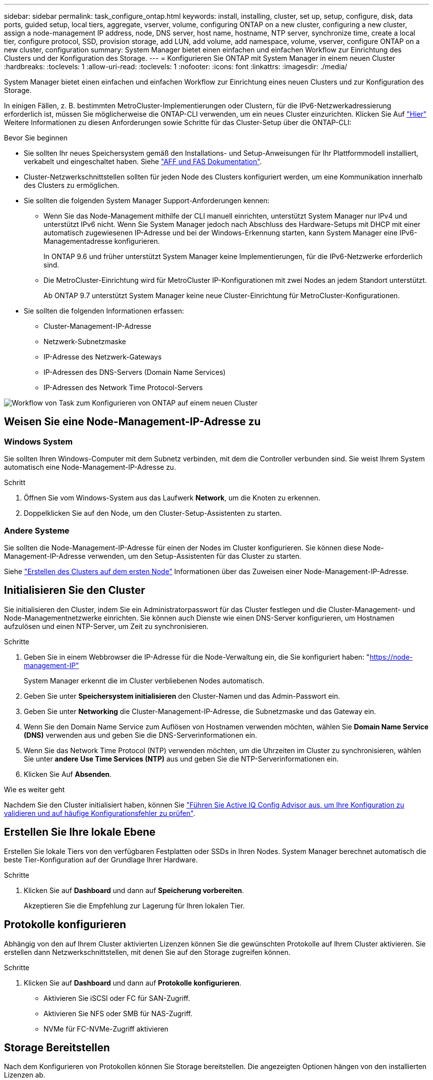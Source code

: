 ---
sidebar: sidebar 
permalink: task_configure_ontap.html 
keywords: install, installing, cluster, set up, setup, configure, disk, data ports, guided setup, local tiers, aggregate, vserver, volume, configuring ONTAP on a new cluster, configuring a new cluster, assign a node-management IP address, node, DNS server, host name, hostname, NTP server, synchronize time, create a local tier, configure protocol, SSD, provision storage, add LUN, add volume, add namespace, volume, vserver, configure ONTAP on a new cluster, configuration 
summary: System Manager bietet einen einfachen und einfachen Workflow zur Einrichtung des Clusters und der Konfiguration des Storage. 
---
= Konfigurieren Sie ONTAP mit System Manager in einem neuen Cluster
:hardbreaks:
:toclevels: 1
:allow-uri-read: 
:toclevels: 1
:nofooter: 
:icons: font
:linkattrs: 
:imagesdir: ./media/


[role="lead"]
System Manager bietet einen einfachen und einfachen Workflow zur Einrichtung eines neuen Clusters und zur Konfiguration des Storage.

In einigen Fällen, z. B. bestimmten MetroCluster-Implementierungen oder Clustern, für die IPv6-Netzwerkadressierung erforderlich ist, müssen Sie möglicherweise die ONTAP-CLI verwenden, um ein neues Cluster einzurichten. Klicken Sie Auf link:./software_setup/concept_set_up_the_cluster.html["Hier"] Weitere Informationen zu diesen Anforderungen sowie Schritte für das Cluster-Setup über die ONTAP-CLI:

.Bevor Sie beginnen
* Sie sollten Ihr neues Speichersystem gemäß den Installations- und Setup-Anweisungen für Ihr Plattformmodell installiert, verkabelt und eingeschaltet haben.
Siehe https://docs.netapp.com/us-en/ontap-systems/index.html["AFF und FAS Dokumentation"^].
* Cluster-Netzwerkschnittstellen sollten für jeden Node des Clusters konfiguriert werden, um eine Kommunikation innerhalb des Clusters zu ermöglichen.
* Sie sollten die folgenden System Manager Support-Anforderungen kennen:
+
** Wenn Sie das Node-Management mithilfe der CLI manuell einrichten, unterstützt System Manager nur IPv4 und unterstützt IPv6 nicht. Wenn Sie System Manager jedoch nach Abschluss des Hardware-Setups mit DHCP mit einer automatisch zugewiesenen IP-Adresse und bei der Windows-Erkennung starten, kann System Manager eine IPv6-Managementadresse konfigurieren.
+
In ONTAP 9.6 und früher unterstützt System Manager keine Implementierungen, für die IPv6-Netzwerke erforderlich sind.

** Die MetroCluster-Einrichtung wird für MetroCluster IP-Konfigurationen mit zwei Nodes an jedem Standort unterstützt.
+
Ab ONTAP 9.7 unterstützt System Manager keine neue Cluster-Einrichtung für MetroCluster-Konfigurationen.



* Sie sollten die folgenden Informationen erfassen:
+
** Cluster-Management-IP-Adresse
** Netzwerk-Subnetzmaske
** IP-Adresse des Netzwerk-Gateways
** IP-Adressen des DNS-Servers (Domain Name Services)
** IP-Adressen des Network Time Protocol-Servers




image:workflow_configure_ontap_on_new_cluster.gif["Workflow von Task zum Konfigurieren von ONTAP auf einem neuen Cluster"]



== Weisen Sie eine Node-Management-IP-Adresse zu



=== Windows System

Sie sollten Ihren Windows-Computer mit dem Subnetz verbinden, mit dem die Controller verbunden sind. Sie weist Ihrem System automatisch eine Node-Management-IP-Adresse zu.

.Schritt
. Öffnen Sie vom Windows-System aus das Laufwerk *Network*, um die Knoten zu erkennen.
. Doppelklicken Sie auf den Node, um den Cluster-Setup-Assistenten zu starten.




=== Andere Systeme

Sie sollten die Node-Management-IP-Adresse für einen der Nodes im Cluster konfigurieren. Sie können diese Node-Management-IP-Adresse verwenden, um den Setup-Assistenten für das Cluster zu starten.

Siehe link:./software_setup/task_create_the_cluster_on_the_first_node.html["Erstellen des Clusters auf dem ersten Node"] Informationen über das Zuweisen einer Node-Management-IP-Adresse.



== Initialisieren Sie den Cluster

Sie initialisieren den Cluster, indem Sie ein Administratorpasswort für das Cluster festlegen und die Cluster-Management- und Node-Managementnetzwerke einrichten. Sie können auch Dienste wie einen DNS-Server konfigurieren, um Hostnamen aufzulösen und einen NTP-Server, um Zeit zu synchronisieren.

.Schritte
. Geben Sie in einem Webbrowser die IP-Adresse für die Node-Verwaltung ein, die Sie konfiguriert haben: "https://node-management-IP"[]
+
System Manager erkennt die im Cluster verbliebenen Nodes automatisch.

. Geben Sie unter *Speichersystem initialisieren* den Cluster-Namen und das Admin-Passwort ein.
. Geben Sie unter *Networking* die Cluster-Management-IP-Adresse, die Subnetzmaske und das Gateway ein.
. Wenn Sie den Domain Name Service zum Auflösen von Hostnamen verwenden möchten, wählen Sie *Domain Name Service (DNS)* verwenden aus und geben Sie die DNS-Serverinformationen ein.
. Wenn Sie das Network Time Protocol (NTP) verwenden möchten, um die Uhrzeiten im Cluster zu synchronisieren, wählen Sie unter *andere* *Use Time Services (NTP)* aus und geben Sie die NTP-Serverinformationen ein.
. Klicken Sie Auf *Absenden*.


.Wie es weiter geht
Nachdem Sie den Cluster initialisiert haben, können Sie link:./software_setup/task_check_cluster_with_config_advisor.html["Führen Sie Active IQ Config Advisor aus, um Ihre Konfiguration zu validieren und auf häufige Konfigurationsfehler zu prüfen"].



== Erstellen Sie Ihre lokale Ebene

Erstellen Sie lokale Tiers von den verfügbaren Festplatten oder SSDs in Ihren Nodes. System Manager berechnet automatisch die beste Tier-Konfiguration auf der Grundlage Ihrer Hardware.

.Schritte
. Klicken Sie auf *Dashboard* und dann auf *Speicherung vorbereiten*.
+
Akzeptieren Sie die Empfehlung zur Lagerung für Ihren lokalen Tier.





== Protokolle konfigurieren

Abhängig von den auf Ihrem Cluster aktivierten Lizenzen können Sie die gewünschten Protokolle auf Ihrem Cluster aktivieren. Sie erstellen dann Netzwerkschnittstellen, mit denen Sie auf den Storage zugreifen können.

.Schritte
. Klicken Sie auf *Dashboard* und dann auf *Protokolle konfigurieren*.
+
** Aktivieren Sie iSCSI oder FC für SAN-Zugriff.
** Aktivieren Sie NFS oder SMB für NAS-Zugriff.
** NVMe für FC-NVMe-Zugriff aktivieren






== Storage Bereitstellen

Nach dem Konfigurieren von Protokollen können Sie Storage bereitstellen. Die angezeigten Optionen hängen von den installierten Lizenzen ab.

.Schritte
. Klicken Sie auf *Dashboard* und dann auf *Bereitstellung Speicher*.
+
** Bis link:concept_san_provision_overview.html["Bereitstellen von SAN-Zugriff"], Klicken Sie *LUNs hinzufügen*.
** Bis link:concept_nas_provision_overview.html["NAS-Zugriff bereitstellen"]Klicken Sie auf *Volumes hinzufügen*.
** Bis link:concept_nvme_provision_overview.html["NVMe-Storage wird bereitgestellt"]Klicken Sie auf *Namesaces hinzufügen*.






== Konfigurieren Sie ONTAP auf einem neuen Cluster-Video

video::6WjyADPXDZ0[youtube,width=848,height=480]